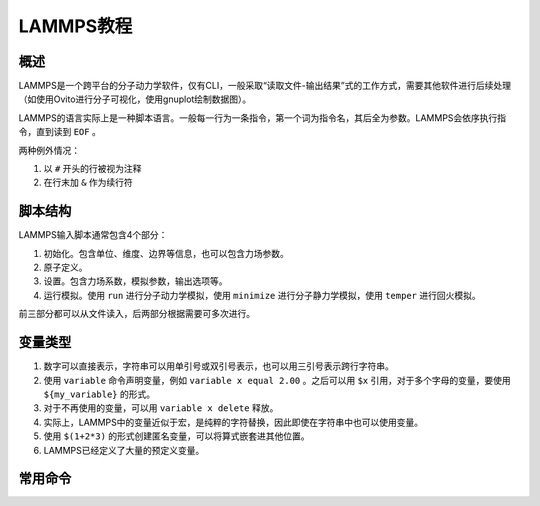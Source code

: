 LAMMPS教程
==========

概述
----

LAMMPS是一个跨平台的分子动力学软件，仅有CLI，一般采取“读取文件-输出结果”式的工作方式，需要其他软件进行后续处理（如使用Ovito进行分子可视化，使用gnuplot绘制数据图）。

LAMMPS的语言实际上是一种脚本语言。一般每一行为一条指令，第一个词为指令名，其后全为参数。LAMMPS会依序执行指令，直到读到 ``EOF`` 。

两种例外情况： 

1. 以 ``#`` 开头的行被视为注释
2. 在行末加 ``&`` 作为续行符

脚本结构
--------

LAMMPS输入脚本通常包含4个部分： 

1. 初始化。包含单位、维度、边界等信息，也可以包含力场参数。
2. 原子定义。
3. 设置。包含力场系数，模拟参数，输出选项等。
4. 运行模拟。使用 ``run`` 进行分子动力学模拟，使用 ``minimize`` 进行分子静力学模拟，使用 ``temper`` 进行回火模拟。
   
前三部分都可以从文件读入，后两部分根据需要可多次进行。 

变量类型
--------

1. 数字可以直接表示，字符串可以用单引号或双引号表示，也可以用三引号表示跨行字符串。
2. 使用 ``variable`` 命令声明变量，例如 ``variable x equal 2.00`` 。之后可以用 ``$x`` 引用，对于多个字母的变量，要使用 ``${my_variable}`` 的形式。
3. 对于不再使用的变量，可以用 ``variable x delete`` 释放。
4. 实际上，LAMMPS中的变量近似于宏，是纯粹的字符替换，因此即使在字符串中也可以使用变量。
5. 使用 ``$(1+2*3)`` 的形式创建匿名变量，可以将算式嵌套进其他位置。
6. LAMMPS已经定义了大量的预定义变量。

常用命令
--------

